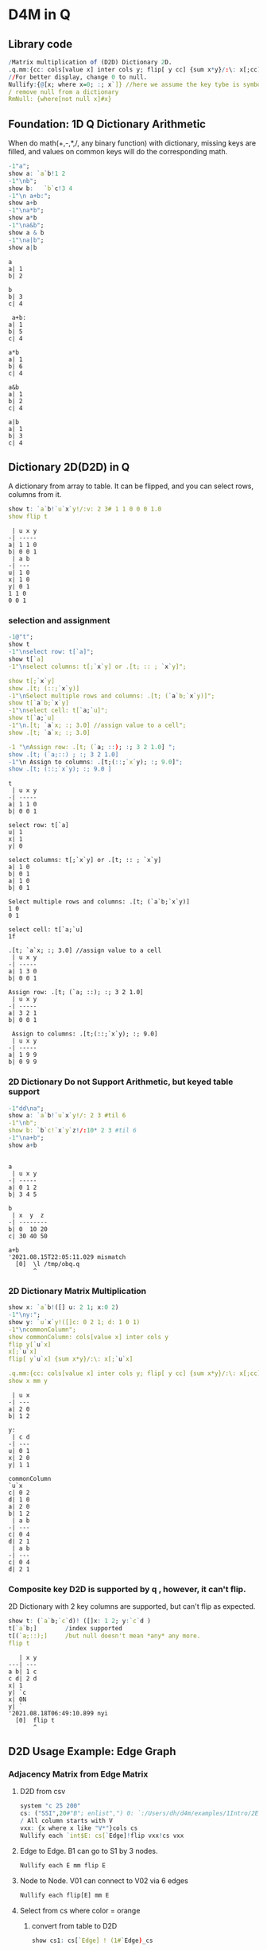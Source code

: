 #+PROPERTY: header-args:q :results output :exports both
* D4M in Q
** Library code

#+begin_src q
/Matrix multiplication of (D2D) Dictionary 2D.
.q.mm:{cc: cols[value x] inter cols y; flip[ y cc] {sum x*y}/:\: x[;cc]}
//For better display, change 0 to null.
Nullify:{@[x; where x=0; :; x`]} //here we assume the key tybe is symbol, and null symbol map to null value.
/ remove null from a dictionary
RmNull: {where[not null x]#x}
#+end_src

#+RESULTS:

** Foundation: 1D Q Dictionary Arithmetic
  When do math(+,-,*,/, any binary function) with dictionary, missing keys are filled, and values on common keys will do the corresponding math.
  #+begin_src q
    -1"a";
    show a: `a`b!1 2
    -1"\nb";
    show b:   `b`c!3 4
    -1"\n a+b:";
    show a+b
    -1"\na*b";
    show a*b
    -1"\na&b";
    show a & b
    -1"\na|b";
    show a|b
  #+end_src

  #+RESULTS:
  #+begin_example
  a
  a| 1
  b| 2

  b
  b| 3
  c| 4

   a+b:
  a| 1
  b| 5
  c| 4

  a*b
  a| 1
  b| 6
  c| 4

  a&b
  a| 1
  b| 2
  c| 4

  a|b
  a| 1
  b| 3
  c| 4
  #+end_example

** Dictionary 2D(D2D) in Q
 A dictionary from array to table. It can be flipped, and you can select rows, columns from it.
  #+begin_src q 
    show t: `a`b!`u`x`y!/:v: 2 3# 1 1 0 0 0 1.0
    show flip t
  #+end_src

  #+RESULTS:
  #+begin_example
   | u x y
  -| -----
  a| 1 1 0
  b| 0 0 1
   | a b
  -| ---
  u| 1 0
  x| 1 0
  y| 0 1
  1 1 0
  0 0 1
  #+end_example

*** selection and assignment
   #+begin_src q
     -1@"t";
     show t
     -1"\nselect row: t[`a]";
     show t[`a]
     -1"\nselect columns: t[;`x`y] or .[t; :: ; `x`y]";

     show t[;`x`y]
     show .[t; (::;`x`y)]
     -1"\nSelect multiple rows and columns: .[t; (`a`b;`x`y)]";
     show t[`a`b;`x`y]
     -1"\nselect cell: t[`a;`u]";
     show t[`a;`u]
     -1"\n.[t; `a`x; :; 3.0] //assign value to a cell";
     show .[t; `a`x; :; 3.0] 

     -1 "\nAssign row: .[t; (`a; ::); :; 3 2 1.0] ";
     show .[t; (`a;::) ; :; 3 2 1.0] 
     -1"\n Assign to columns: .[t;(::;`x`y); :; 9.0]";
     show .[t; (::;`x`y); :; 9.0 ]
   #+end_src

   #+RESULTS:
   #+begin_example
   t
    | u x y
   -| -----
   a| 1 1 0
   b| 0 0 1

   select row: t[`a]
   u| 1
   x| 1
   y| 0

   select columns: t[;`x`y] or .[t; :: ; `x`y]
   a| 1 0
   b| 0 1
   a| 1 0
   b| 0 1

   Select multiple rows and columns: .[t; (`a`b;`x`y)]
   1 0
   0 1

   select cell: t[`a;`u]
   1f

   .[t; `a`x; :; 3.0] //assign value to a cell
    | u x y
   -| -----
   a| 1 3 0
   b| 0 0 1

   Assign row: .[t; (`a; ::); :; 3 2 1.0] 
    | u x y
   -| -----
   a| 3 2 1
   b| 0 0 1

    Assign to columns: .[t;(::;`x`y); :; 9.0]
    | u x y
   -| -----
   a| 1 9 9
   b| 0 9 9
   #+end_example

*** 2D Dictionary Do not Support Arithmetic, but keyed table support
   #+begin_src q
     -1"dd\na";
     show a: `a`b!`u`x`y!/: 2 3 #til 6
     -1"\nb";
     show b: `b`c!`x`y`z!/:10* 2 3 #til 6
     -1"\na+b";
     show a+b
   #+end_src

   #+RESULTS:
   #+begin_example

   a
    | u x y
   -| -----
   a| 0 1 2
   b| 3 4 5

   b
    | x  y  z 
   -| --------
   b| 0  10 20
   c| 30 40 50

   a+b
   '2021.08.15T22:05:11.029 mismatch
     [0]  \l /tmp/obq.q
          ^
   #+end_example

*** 2D Dictionary Matrix Multiplication
   #+begin_src q
     show x: `a`b!([] u: 2 1; x:0 2)
     -1"\ny:";
     show y: `u`x`y!([]c: 0 2 1; d: 1 0 1)
     -1"\ncommonColumn";
     show commonColumn: cols[value x] inter cols y
     flip y[`u`x]
     x[;`u`x]
     flip[ y`u`x] {sum x*y}/:\: x[;`u`x]

     .q.mm:{cc: cols[value x] inter cols y; flip[ y cc] {sum x*y}/:\: x[;cc]}
     show x mm y
   #+end_src

   #+RESULTS:
   #+begin_example
    | u x
   -| ---
   a| 2 0
   b| 1 2

   y:
    | c d
   -| ---
   u| 0 1
   x| 2 0
   y| 1 1

   commonColumn
   `u`x
   c| 0 2
   d| 1 0
   a| 2 0
   b| 1 2
    | a b
   -| ---
   c| 0 4
   d| 2 1
    | a b
   -| ---
   c| 0 4
   d| 2 1
   #+end_example

*** Composite key D2D is supported by q , however, it can't flip.
  2D Dictionary with 2 key columns are supported, but can't flip as expected.
  #+begin_src q
    show t: (`a`b;`c`d)! ([]x: 1 2; y:`c`d )
    t[`a`b;]        /index supported
    t[(`a;::);]     /but null doesn't mean *any* any more.
    flip t
  #+end_src

  #+RESULTS:
  #+begin_example
     | x y
  ---| ---
  a b| 1 c
  c d| 2 d
  x| 1
  y| `c
  x| 0N
  y| `
  '2021.08.18T06:49:10.899 nyi
    [0]  flip t
         ^
  #+end_example

** D2D Usage Example: Edge Graph
*** Adjacency Matrix from Edge Matrix
**** D2D from csv
#+begin_src q
    system "c 25 200"
    cs: ("SSI",20#"B"; enlist",") 0: `:/Users/dh/d4m/examples/1Intro/2EdgeArt/EdgeUnix.csv
    / All column starts with V
    vxx: {x where x like "V*"}cols cs
    Nullify each `int$E: cs[`Edge]!flip vxx!cs vxx
#+end_src

#+RESULTS:
#+begin_example
  | V01 V02 V03 V04 V05 V06 V07 V08 V09 V10 V11 V12 V13 V14 V15 V16 V17 V18 V19 V20
--| -------------------------------------------------------------------------------
B1| 1   1   1
S1| 1   1   1
G1| 1   1   1
O1| 1   1   1
O2| 1   1   1
P1| 1   1   1
B2|             1   1   1   1   1
S2|             1   1   1   1   1
G2|             1   1   1   1   1
O3|             1   1   1   1   1
O4|             1   1   1   1   1
P2|             1   1   1   1   1
O5|     1               1           1       1                   1               1
P3|                                     1   1       1   1
P4|     1                               1
P5|     1                                       1   1
P6|                                                         1   1   1
P7|                 1                                       1           1
P8|                         1                                   1           1
#+end_example

**** Edge to Edge. B1 can go to S1 by 3 nodes.
#+begin_src q
    Nullify each E mm flip E
#+end_src

#+RESULTS:
#+begin_example
  | B1 S1 G1 O1 O2 P1 B2 S2 G2 O3 O4 P2 O5 P3 P4 P5 P6 P7 P8
--| --------------------------------------------------------
B1| 3  3  3  3  3  3                    1     1  1
S1| 3  3  3  3  3  3                    1     1  1
G1| 3  3  3  3  3  3                    1     1  1
O1| 3  3  3  3  3  3                    1     1  1
O2| 3  3  3  3  3  3                    1     1  1
P1| 3  3  3  3  3  3                    1     1  1
B2|                   5  5  5  5  5  5  1              1  1
S2|                   5  5  5  5  5  5  1              1  1
G2|                   5  5  5  5  5  5  1              1  1
O3|                   5  5  5  5  5  5  1              1  1
O4|                   5  5  5  5  5  5  1              1  1
P2|                   5  5  5  5  5  5  1              1  1
O5| 1  1  1  1  1  1  1  1  1  1  1  1  6  1  1  1  1     1
P3|                                     1  4  1  1
P4| 1  1  1  1  1  1                    1  1  2  1
P5| 1  1  1  1  1  1                    1  1  1  3
P6|                                     1           3  1  1
P7|                   1  1  1  1  1  1              1  3
P8|                   1  1  1  1  1  1  1           1     3
#+end_example

**** Node to Node. V01 can connect to V02 via 6 edges
#+begin_src q
    Nullify each flip[E] mm E
#+end_src

#+RESULTS:
#+begin_example
   | V01 V02 V03 V04 V05 V06 V07 V08 V09 V10 V11 V12 V13 V14 V15 V16 V17 V18 V19 V20
---| -------------------------------------------------------------------------------
V01| 6   6   6
V02| 6   9   6           1           1   1   1   1   1           1               1
V03| 6   6   6
V04|             6   6   6   6   6
V05|             6   7   6   6   6                           1           1
V06|     1       6   6   7   6   6   1       1                   1               1
V07|             6   6   6   7   6                               1           1
V08|             6   6   6   6   6
V09|     1               1           1       1                   1               1
V10|     1                               2   1       1   1
V11|     1               1           1   1   2       1   1       1               1
V12|     1                                       1   1
V13|     1                               1   1   1   2   1
V14|                                     1   1       1   1
V15|                 1                                       2   1   1   1
V16|     1               1   1       1       1               1   3   1       1   1
V17|                                                         1   1   1
V18|                 1                                       1           1
V19|                         1                                   1           1
V20|     1               1           1       1                   1               1
#+end_example


**** Select from cs where color = orange
***** convert from table to D2D
   #+begin_src q
     show cs1: cs[`Edge] ! (1#`Edge)_cs
   #+end_src

   #+RESULTS:
   #+begin_example
     | Color  Order V01 V02 V03 V04 V05 V06 V07 V08 V09 V10 V11 V12 V13 V14 V15 V16 V17 V18 V19 V20
   --| --------------------------------------------------------------------------------------------
   B1| Blue   2     1   1   1   0   0   0   0   0   0   0   0   0   0   0   0   0   0   0   0   0
   S1| Silver 2     1   1   1   0   0   0   0   0   0   0   0   0   0   0   0   0   0   0   0   0
   G1| Green  2     1   1   1   0   0   0   0   0   0   0   0   0   0   0   0   0   0   0   0   0
   O1| Orange 2     1   1   1   0   0   0   0   0   0   0   0   0   0   0   0   0   0   0   0   0
   O2| Orange 2     1   1   1   0   0   0   0   0   0   0   0   0   0   0   0   0   0   0   0   0
   P1| Pink   2     1   1   1   0   0   0   0   0   0   0   0   0   0   0   0   0   0   0   0   0
   B2| Blue   2     0   0   0   1   1   1   1   1   0   0   0   0   0   0   0   0   0   0   0   0
   S2| Silver 2     0   0   0   1   1   1   1   1   0   0   0   0   0   0   0   0   0   0   0   0
   G2| Green  2     0   0   0   1   1   1   1   1   0   0   0   0   0   0   0   0   0   0   0   0
   O3| Orange 2     0   0   0   1   1   1   1   1   0   0   0   0   0   0   0   0   0   0   0   0
   O4| Orange 2     0   0   0   1   1   1   1   1   0   0   0   0   0   0   0   0   0   0   0   0
   P2| Pink   2     0   0   0   1   1   1   1   1   0   0   0   0   0   0   0   0   0   0   0   0
   O5| Orange 1     0   1   0   0   0   1   0   0   1   0   1   0   0   0   0   1   0   0   0   1
   P3| Pink   2     0   0   0   0   0   0   0   0   0   1   1   0   1   1   0   0   0   0   0   0
   P4| Pink   2     0   1   0   0   0   0   0   0   0   1   0   0   0   0   0   0   0   0   0   0
   P5| Pink   2     0   1   0   0   0   0   0   0   0   0   0   1   1   0   0   0   0   0   0   0
   P6| Pink   2     0   0   0   0   0   0   0   0   0   0   0   0   0   0   1   1   1   0   0   0
   P7| Pink   3     0   0   0   0   1   0   0   0   0   0   0   0   0   0   1   0   0   1   0   0
   P8| Pink   3     0   0   0   0   0   0   1   0   0   0   0   0   0   0   0   1   0   0   1   0
   #+end_example
***** select row whose color is Orange
   #+begin_src q
       #[;cs1] where  cs1[;`Color]=`Orange
   #+end_src

   #+RESULTS:
   :   | Color  Order V01 V02 V03 V04 V05 V06 V07 V08 V09 V10 V11 V12 V13 V14 V15 V16 V17 V18 V19 V20
   : --| --------------------------------------------------------------------------------------------
   : O1| Orange 2     1   1   1   0   0   0   0   0   0   0   0   0   0   0   0   0   0   0   0   0
   : O2| Orange 2     1   1   1   0   0   0   0   0   0   0   0   0   0   0   0   0   0   0   0   0
   : O3| Orange 2     0   0   0   1   1   1   1   1   0   0   0   0   0   0   0   0   0   0   0   0
   : O4| Orange 2     0   0   0   1   1   1   1   1   0   0   0   0   0   0   0   0   0   0   0   0
   : O5| Orange 1     0   1   0   0   0   1   0   0   1   0   1   0   0   0   0   1   0   0   0   1

** D2D Examples: Entity Analysic

*** Load CSV
  #+begin_src q
    system "c 15 200"
    ent: ("JS***"; enlist csv) 0: `:/Users/dh/d4m/examples/2Apps/1EntityAnalysis/Entity.csv
    show ent: ((!) . 1#'`type`Type) xcol delete x from  update position: -1_'"J"$";" vs/:position from ent
  #+end_src

  #+RESULTS:
  #+begin_example
  doc                 entity        position   Type
  -------------------------------------------------------
  19960825_13108.txt  "addis ababa" 54 132 974 "LOCATION"
  19960930_84704.txt  "addis ababa" ,60        "LOCATION"
  19961004_96087.txt  "addis ababa" 61 305     "LOCATION"
  19961006_98377.txt  "addis ababa" ,68        "LOCATION"
  19961009_104796.txt "addis ababa" 59 443     "LOCATION"
  19961010_107656.txt "addis ababa" ,61        "LOCATION"
  19961031_158809.txt "addis ababa" ,2109      "LOCATION"
  19961101_159647.txt "addis ababa" ,1485      "LOCATION"
  19961113_185784.txt "addis ababa" ,62        "LOCATION"
  19960821_6808.txt   "aden"        ,212       "LOCATION"
  ..
  #+end_example

*** Explode table to sparse matrix, as matrix can't handle string.
**** Combine 2 string columns to 1
   #+begin_src q
     show ent: delete entity, Type from update typeEnt: `$(Type,'"/",'entity) from ent
   #+end_src

   #+RESULTS:
   #+begin_example
   doc                 position   typeEnt
   ---------------------------------------------------
   19960825_13108.txt  54 132 974 LOCATION/addis ababa
   19960930_84704.txt  ,60        LOCATION/addis ababa
   19961004_96087.txt  61 305     LOCATION/addis ababa
   19961006_98377.txt  ,68        LOCATION/addis ababa
   19961009_104796.txt 59 443     LOCATION/addis ababa
   19961010_107656.txt ,61        LOCATION/addis ababa
   19961031_158809.txt ,2109      LOCATION/addis ababa
   19961101_159647.txt ,1485      LOCATION/addis ababa
   19961113_185784.txt ,62        LOCATION/addis ababa
   19960821_6808.txt   ,212       LOCATION/aden
   ..
   #+end_example
**** Get all column name of the exploded matrix
   #+begin_src q
       show col: distinct asc ent`typeEnt
   #+end_src

   #+RESULTS:
   : `s#`LOCATION/addis ababa`LOCATION/aden`LOCATION/adriatic sea`LOCATION/aegean sea`LOCATION/afghanistan`LOCATION/africa`LOCATION/akron`LOCATION/alabama`LOCATION/alaska`LOCATION/albania`LOCATION/alber..

**** Explode
   #+begin_src q
       ent1: ent[`doc]!exec col#/:(1#'typeEnt)!'(1#'position) from ent
       system "c 20 200"
       5#ent1
   #+end_src

   #+RESULTS:
   :                    | LOCATION/addis ababa LOCATION/aden LOCATION/adriatic sea LOCATION/aegean sea LOCATION/afghanistan LOCATION/africa LOCATION/akron LOCATION/alabama LOCATION/alaska LOCATION/alban..
   : ------------------ | --------------------------------------------------------------------------------------------------------------------------------------------------------------------------------..
   : 19960825_13108.txt | 54                                                                                                                                                                              ..
   : 19960930_84704.txt | 60                                                                                                                                                                              ..
   : 19961004_96087.txt | 61                                                                                                                                                                              ..
   : 19961006_98377.txt | 68                                                                                                                                                                              ..
   : 19961009_104796.txt| 59                                                                                                                                                                              ..

**** What's a column look like? 'addis ababa' is in 19960825_13108.txt at position 54
   #+begin_src q
       RmNull ent1[;`$"LOCATION/addis ababa"]
   #+end_src

   #+RESULTS:
   : 19960825_13108.txt | 54
   : 19960930_84704.txt | 60
   : 19961004_96087.txt | 61
   : 19961006_98377.txt | 68
   : 19961009_104796.txt| 59
   : 19961010_107656.txt| 61
   : 19961031_158809.txt| 2109
   : 19961101_159647.txt| 1485
   : 19961113_185784.txt| 62

*** D4M's col2type
  The Type column have different type: LOCATION, PERSION etc. convert each type to a column
  
**** The q way
  #+begin_src q
    distinct ent`Type
    (,'/) 1!'value exec flip (`doc,first `$Type)!ent[i][`doc`entity] by `$Type from ent
  #+end_src

  #+RESULTS:
  #+begin_example
  "LOCATION"
  "ORGANIZATION"
  "PERSON"
  "TIME"
  doc                 location      
  ----------------------------------
  19960825_13108.txt  "addis ababa" 
  19960930_84704.txt  "addis ababa" 
  19961004_96087.txt  "addis ababa" 
  19961006_98377.txt  "addis ababa" 
  19961009_104796.txt "addis ababa" 
  19961010_107656.txt "addis ababa" 
  19961031_158809.txt "addis ababa" 
  19961101_159647.txt "addis ababa" 
  19961113_185784.txt "addis ababa" 
  19960821_6808.txt   "aden"        
  19961026_145749.txt "aden"        
  19961106_169278.txt "adriatic sea"
  19961219_268288.txt "aegean sea"  
  19960826_14771.txt  "afghanistan" 
  19960910_44282.txt  "afghanistan" 
  ..
  doc                | LOCATION       ORGANIZATION                                    PERSON                   TIME        
  -------------------| ----------------------------------------------------------------------------------------------------
  19960825_13108.txt | "addis ababa"  ""                                              ""                       "1996-08-25"
  19960930_84704.txt | "addis ababa"  "united nations security council"               ""                       "1996-09-30"
  19961004_96087.txt | "addis ababa"  "united nations high commissioner for refugees" ""                       "1996-10-04"
  19961006_98377.txt | "addis ababa"  ""                                              ""                       "1996-10-06"
  19961009_104796.txt| "addis ababa"  "united nations"                                ""                       "1996-10-09"
  19961010_107656.txt| "addis ababa"  "united nations"                                "boutros boutros-ghali"  "1996-10-10"
  19961031_158809.txt| "addis ababa"  "united nations"                                "andrew hill"            "1996-10-31"
  19961101_159647.txt| "addis ababa"  "united nations"                                "salim ahmed salim"      "1996-11-01"
  19961113_185784.txt| "addis ababa"  "united nations security council"               "salim ahmed salim"      "1996-11-13"
  19960821_6808.txt  | "aden"         ""                                              ""                       "1996-08-21"
  19961026_145749.txt| "aden"         ""                                              "abdul wali al-shumairi" "1996-10-26"
  19961106_169278.txt| "adriatic sea" ""                                              ""                       "1996-11-06"
  19961219_268288.txt| "aegean sea"   ""                                              ""                       "1996-12-19"
  19960826_14771.txt | "afghanistan"  ""                                              "ahmad shah masood"      "1996-08-26"
  19960910_44282.txt | "afghanistan"  ""                                              ""                       "1996-09-10"
  ..
  #+end_example

**** col2type from Exploded 2D Dictionary
***** Where there is a value(position), spit the column name by /, and get a tuple. concatee the key with the tuple
  #+begin_src q
    key[ent1][0]
    RmNull value[ent1][0]
    key[ent1][0],/: "/" vs' string where not null value[ent1]0
  #+end_src

  #+RESULTS:
  : `19960825_13108.txt
  : LOCATION/addis ababa| 54
  : `19960825_13108.txt "LOCATION" "addis ababa"

*****    It takes 14 secconds to un explode a 0.1 billion row*col matrix. sparsity 0.02%
  #+begin_src q
    unExplode: { raze {x,/:"/"vs'string where not null y}'[key x; value x]}
    ue: unExplode ent1
    count[ue], distinct count each ue
    ue
 #+end_src

 #+RESULTS:
 #+begin_example
 47089 3
 `19960825_13108.txt  "LOCATION" "addis ababa"
 `19960930_84704.txt  "LOCATION" "addis ababa"
 `19961004_96087.txt  "LOCATION" "addis ababa"
 `19961006_98377.txt  "LOCATION" "addis ababa"
 `19961009_104796.txt "LOCATION" "addis ababa"
 `19961010_107656.txt "LOCATION" "addis ababa"
 `19961031_158809.txt "LOCATION" "addis ababa"
 `19961101_159647.txt "LOCATION" "addis ababa"
 `19961113_185784.txt "LOCATION" "addis ababa"
 `19960821_6808.txt   "LOCATION" "aden"
 `19961026_145749.txt "LOCATION" "aden"
 `19961106_169278.txt "LOCATION" "adriatic sea"
 `19961219_268288.txt "LOCATION" "aegean sea"
 `19960826_14771.txt  "LOCATION" "afghanistan"
 `19960910_44282.txt  "LOCATION" "afghanistan"
 `19960910_44342.txt  "LOCATION" "afghanistan"
 `19960912_49971.txt  "LOCATION" "afghanistan"
 ..
 #+end_example

***** The exploded matrix has 47089 rows(.txt), 3657 columns, 0.17 billion cells, 47089 none null cell, sparsity: 0.027%
    #+begin_src q
    100* (0N!count ue) % 0N!(0N! count cols value ent1) * 0N!count ent1
    #+end_src

    #+RESULTS:
    : 47089
    : 3657
    : 172204473
    : 47089
    : 0.02734482

***** Put each Type as a column for easy process.
****** Group by Type
#+begin_src q
      first ue[;0 2] group ue[;1]
#+end_src

#+RESULTS:
#+begin_example
`19960825_13108.txt  "addis ababa"
`19960930_84704.txt  "addis ababa"
`19961004_96087.txt  "addis ababa"
`19961006_98377.txt  "addis ababa"
`19961009_104796.txt "addis ababa"
`19961010_107656.txt "addis ababa"
`19961031_158809.txt "addis ababa"
`19961101_159647.txt "addis ababa"
`19961113_185784.txt "addis ababa"
`19960821_6808.txt   "aden"
`19961026_145749.txt "aden"
`19961106_169278.txt "adriatic sea"
`19961219_268288.txt "aegean sea"
`19960826_14771.txt  "afghanistan"
`19960910_44282.txt  "afghanistan"
`19960910_44342.txt  "afghanistan"
`19960912_49971.txt  "afghanistan"
..
#+end_example
****** Convert from array of tuple to keyed table without lost information before uj
#+begin_src q
      first { select `$entity by txt from flip `txt`entity !flip x}each  ue[;0 2] group ue[;1]
#+end_src

#+RESULTS:
#+begin_example
txt              | entity
-----------------| -------------------------------------------------------------------------------
19960820_2304.txt| `united states`washington
19960820_2324.txt| `britain`england`london
19960820_2344.txt| `britain`europe`germany`ireland`london
19960820_2374.txt| `london`new york
19960820_2414.txt| ,`brazil
19960820_2439.txt| `china`hong kong`indonesia`japan`korea`malaysia`singapore
19960820_2469.txt| `egypt`kuwait
19960820_2493.txt| `new york`united states
19960820_2515.txt| `argentina`brazil`detroit`new york`paraguay`south america`united states`uruguay
19960820_2539.txt| `san francisco`st. louis`united states`washington
19960820_2563.txt| `madrid`spain
19960820_2590.txt| `stockholm`sweden
19960820_2616.txt| ,`germany
19960820_2640.txt| `california`germany`japan`mexico`sweden`taiwan`united states
19960820_2659.txt| `atlanta`australia`italy
..
#+end_example
****** Rename entity column to value of Type
#+begin_src q
     first {(enlist[`entity]!/:enlist'[`$key x]) xcol' value x} { select `$entity by txt from flip `txt`entity !flip x}each  ue[;0 2] group ue[;1]
#+end_src

#+RESULTS:
#+begin_example
txt              | LOCATION                                                                       
-----------------| -------------------------------------------------------------------------------
19960820_2304.txt| `united states`washington                                                      
19960820_2324.txt| `britain`england`london                                                        
19960820_2344.txt| `britain`europe`germany`ireland`london                                         
19960820_2374.txt| `london`new york                                                               
19960820_2414.txt| ,`brazil
19960820_2439.txt| `china`hong kong`indonesia`japan`korea`malaysia`singapore
19960820_2469.txt| `egypt`kuwait
19960820_2493.txt| `new york`united states
19960820_2515.txt| `argentina`brazil`detroit`new york`paraguay`south america`united states`uruguay
19960820_2539.txt| `san francisco`st. louis`united states`washington
19960820_2563.txt| `madrid`spain
19960820_2590.txt| `stockholm`sweden
19960820_2616.txt| ,`germany
19960820_2640.txt| `california`germany`japan`mexico`sweden`taiwan`united states
19960820_2659.txt| `atlanta`australia`italy
..
#+end_example

#+begin_src q
     (uj/){(enlist[`entity]!/:enlist'[`$key x]) xcol' value x}  { select `$entity by txt from flip `txt`entity !flip x}each  ue[;0 2] group ue[;1]
#+end_src  

#+RESULTS:
#+begin_example
txt              | LOCATION                                                                        ORGANIZATION PERSON                       TIME                  
-----------------| ------------------------------------------------------------------------------------------------------------------------------------------------
19960820_2304.txt| `united states`washington                                                                    ,`arshad mohammed            `1996-08-20`1997-09-01
19960820_2324.txt| `britain`england`london                                                                      `eddie george`kenneth clarke ,`1996-08-20
19960820_2344.txt| `britain`europe`germany`ireland`london                                                       `symbol$()                   `1996-06-30`1996-08-20
19960820_2374.txt| `london`new york                                                                             `symbol$()                   ,`1996-08-20
19960820_2414.txt| ,`brazil                                                                                     `symbol$()                   ,`1996-08-20
19960820_2439.txt| `china`hong kong`indonesia`japan`korea`malaysia`singapore                                    ,`lynne odonnell             ,`1996-08-20
19960820_2469.txt| `egypt`kuwait                                                                                `symbol$()                   ,`1996-08-20
19960820_2493.txt| `new york`united states                                                                      `mark wallace`mike spencer   ,`1996-08-20
19960820_2515.txt| `argentina`brazil`detroit`new york`paraguay`south america`united states`uruguay              ,`robert eaton               ,`1996-08-20
19960820_2539.txt| `san francisco`st. louis`united states`washington                                            ,`preston martin             ,`1996-08-20
19960820_2563.txt| `madrid`spain                                                                                `symbol$()                   ,`1996-08-20
19960820_2590.txt| `stockholm`sweden                                                                            `symbol$()                   ,`1996-08-20
19960820_2616.txt| ,`germany                                                                                    `symbol$()                   ,`1996-08-20
19960820_2640.txt| `california`germany`japan`mexico`sweden`taiwan`united states                                 ,`lisa raymond               ,`1996-08-20
19960820_2659.txt| `atlanta`australia`italy                                                                     ,`david prince               ,`1996-08-20
..
#+end_example
